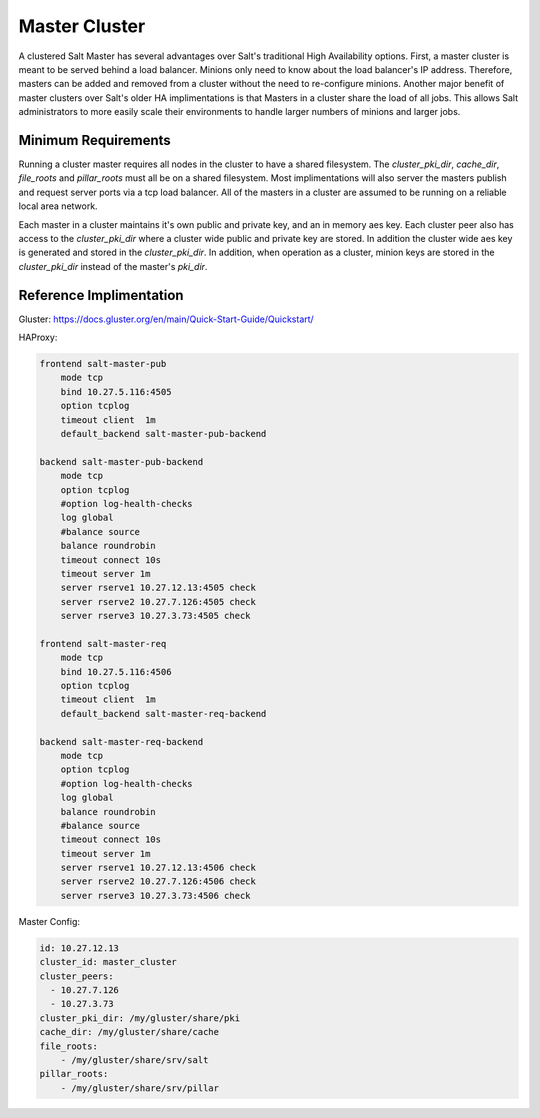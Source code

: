 .. _tutorial-master-cluster:


==============
Master Cluster
==============

A clustered Salt Master has several advantages over Salt's traditional High
Availability options. First, a master cluster is meant to be served behind a
load balancer. Minions only need to know about the load balancer's IP address.
Therefore, masters can be added and removed from a cluster without the need to
re-configure minions. Another major benefit of master clusters over Salt's
older HA implimentations is that Masters in a cluster share the load of all
jobs. This allows Salt administrators to more easily scale their environments
to handle larger numbers of minions and larger jobs.

Minimum Requirements
====================

Running a cluster master requires all nodes in the cluster to have a shared
filesystem. The `cluster_pki_dir`, `cache_dir`, `file_roots` and `pillar_roots`
must all be on a shared filesystem. Most implimentations will also server the
masters publish and request server ports via a tcp load balancer. All of the
masters in a cluster are assumed to be running on a reliable local area
network. 

Each master in a cluster maintains it's own public and private key, and an in
memory aes key. Each cluster peer also has access to the `cluster_pki_dir`
where a cluster wide public and private key are stored. In addition the cluster
wide aes key is generated and stored in the `cluster_pki_dir`. In addition,
when operation as a cluster, minion keys are stored in the `cluster_pki_dir`
instead of the master's `pki_dir`.


Reference Implimentation
========================

Gluster: https://docs.gluster.org/en/main/Quick-Start-Guide/Quickstart/

HAProxy:

.. code-block:: text

        frontend salt-master-pub
            mode tcp
            bind 10.27.5.116:4505
            option tcplog
            timeout client  1m
            default_backend salt-master-pub-backend

        backend salt-master-pub-backend
            mode tcp
            option tcplog
            #option log-health-checks
            log global
            #balance source
            balance roundrobin
            timeout connect 10s
            timeout server 1m
            server rserve1 10.27.12.13:4505 check
            server rserve2 10.27.7.126:4505 check
            server rserve3 10.27.3.73:4505 check

        frontend salt-master-req
            mode tcp
            bind 10.27.5.116:4506
            option tcplog
            timeout client  1m
            default_backend salt-master-req-backend

        backend salt-master-req-backend
            mode tcp
            option tcplog
            #option log-health-checks
            log global
            balance roundrobin
            #balance source
            timeout connect 10s
            timeout server 1m
            server rserve1 10.27.12.13:4506 check
            server rserve2 10.27.7.126:4506 check
            server rserve3 10.27.3.73:4506 check

Master Config:

.. code-block:: yaml

        id: 10.27.12.13
        cluster_id: master_cluster
        cluster_peers:
          - 10.27.7.126
          - 10.27.3.73
        cluster_pki_dir: /my/gluster/share/pki
        cache_dir: /my/gluster/share/cache
        file_roots:
            - /my/gluster/share/srv/salt
        pillar_roots:
            - /my/gluster/share/srv/pillar
